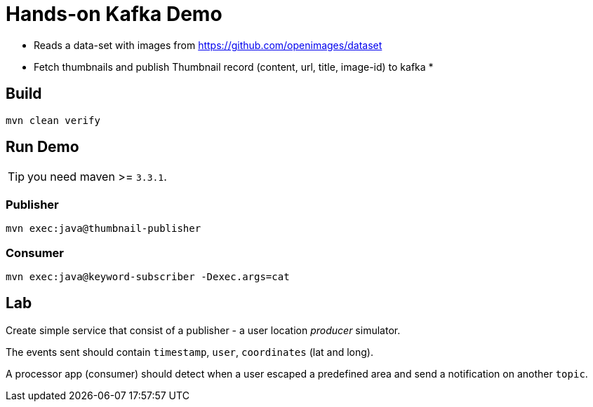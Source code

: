 = Hands-on Kafka Demo

* Reads a data-set with images from https://github.com/openimages/dataset
* Fetch thumbnails and publish Thumbnail record (content, url, title, image-id) to kafka
*

== Build
[source,sh]
----
mvn clean verify
----

== Run Demo
TIP: you need maven >= `3.3.1`.

=== Publisher
[source,sh]
----
mvn exec:java@thumbnail-publisher
----

=== Consumer
[source,sh]
----
mvn exec:java@keyword-subscriber -Dexec.args=cat
----

== Lab

Create simple service that consist of a publisher - a user location _producer_ simulator.

The events sent should contain `timestamp`, `user`, `coordinates` (lat and long).

A processor app (consumer) should detect when a user escaped a predefined area and send a notification on another `topic`.
